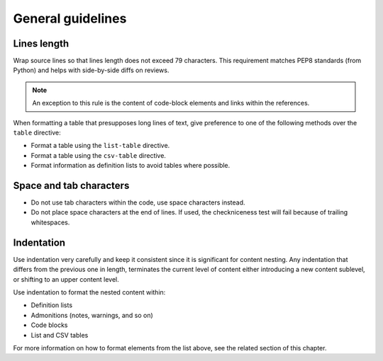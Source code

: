 ==================
General guidelines
==================

Lines length
~~~~~~~~~~~~

Wrap source lines so that lines length does not exceed 79 characters.
This requirement matches PEP8 standards (from Python) and helps with
side-by-side diffs on reviews.

.. note::

   An exception to this rule is the content of code-block elements and links
   within the references.

When formatting a table that presupposes long lines of text, give
preference to one of the following methods over the ``table`` directive:

* Format a table using the ``list-table`` directive.
* Format a table using the ``csv-table`` directive.
* Format information as definition lists to avoid tables where possible.

Space and tab characters
~~~~~~~~~~~~~~~~~~~~~~~~

* Do not use tab characters within the code, use space characters instead.

* Do not place space characters at the end of lines. If used,
  the checkniceness test will fail because of trailing whitespaces.

Indentation
~~~~~~~~~~~

Use indentation very carefully and keep it consistent since it is significant
for content nesting. Any indentation that differs from the previous
one in length, terminates the current level of content either introducing
a new content sublevel, or shifting to an upper content level.

Use indentation to format the nested content within:

* Definition lists
* Admonitions (notes, warnings, and so on)
* Code blocks
* List and CSV tables

For more information on how to format elements from the list above,
see the related section of this chapter.
